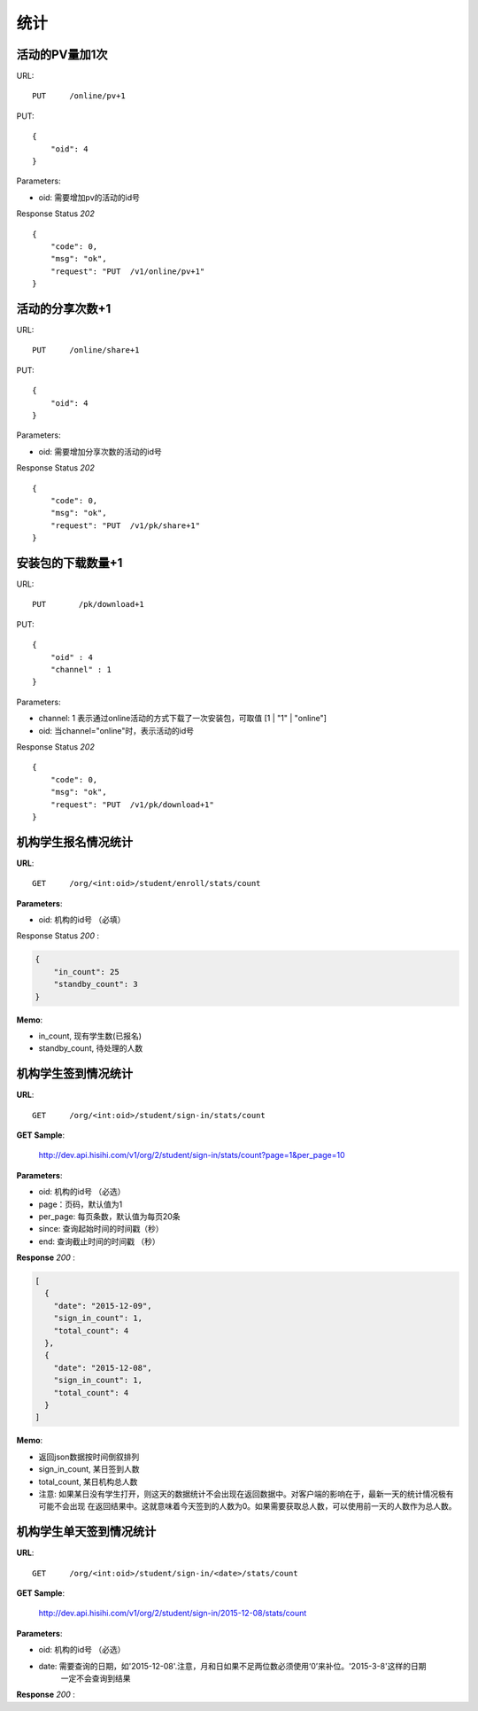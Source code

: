 .. _statistic:

统计
==========

活动的PV量加1次
~~~~~~~~~~~~~~~
URL::

    PUT     /online/pv+1

PUT::

    {
        "oid": 4
    }

Parameters:

* oid: 需要增加pv的活动的id号

Response Status `202` ::

    {
        "code": 0,
        "msg": "ok",
        "request": "PUT  /v1/online/pv+1"
    }


活动的分享次数+1
~~~~~~~~~~~~~~~
URL::

    PUT     /online/share+1

PUT::

    {
        "oid": 4
    }

Parameters:

* oid: 需要增加分享次数的活动的id号

Response Status `202` ::

    {
        "code": 0,
        "msg": "ok",
        "request": "PUT  /v1/pk/share+1"
    }


安装包的下载数量+1
~~~~~~~~~~~~~~~~~~~~
URL::

    PUT       /pk/download+1

PUT::

    {
        "oid" : 4
        "channel" : 1
    }

Parameters:

* channel: 1 表示通过online活动的方式下载了一次安装包，可取值 [1 | "1" | "online"]
* oid: 当channel="online"时，表示活动的id号

Response Status `202` ::

    {
        "code": 0,
        "msg": "ok",
        "request": "PUT  /v1/pk/download+1"
    }


机构学生报名情况统计
~~~~~~~~~~~~~~~~~~~~~~

**URL**::

    GET     /org/<int:oid>/student/enroll/stats/count


**Parameters**:

* oid: 机构的id号 （必填）


Response Status `200` :

.. sourcecode:: json

    {
        "in_count": 25
        "standby_count": 3
    }

**Memo**:

* in_count, 现有学生数(已报名)
* standby_count, 待处理的人数


机构学生签到情况统计
~~~~~~~~~~~~~~~~~~~~~~~~~~

**URL**::

    GET     /org/<int:oid>/student/sign-in/stats/count


**GET Sample**:

    http://dev.api.hisihi.com/v1/org/2/student/sign-in/stats/count?page=1&per_page=10

**Parameters**:

* oid: 机构的id号 （必选）
* page：页码，默认值为1
* per_page: 每页条数，默认值为每页20条
* since: 查询起始时间的时间戳（秒）
* end: 查询截止时间的时间戳 （秒）

**Response** `200` :

.. sourcecode:: json

    [
      {
        "date": "2015-12-09",
        "sign_in_count": 1,
        "total_count": 4
      },
      {
        "date": "2015-12-08",
        "sign_in_count": 1,
        "total_count": 4
      }
    ]

**Memo**:

* 返回json数据按时间倒叙排列
* sign_in_count, 某日签到人数
* total_count, 某日机构总人数
* 注意: 如果某日没有学生打开，则这天的数据统计不会出现在返回数据中。对客户端的影响在于，最新一天的统计情况极有可能不会出现
  在返回结果中。这就意味着今天签到的人数为0。如果需要获取总人数，可以使用前一天的人数作为总人数。


机构学生单天签到情况统计
~~~~~~~~~~~~~~~~~~~~~~~~~~

**URL**::

    GET     /org/<int:oid>/student/sign-in/<date>/stats/count

**GET Sample**:

    http://dev.api.hisihi.com/v1/org/2/student/sign-in/2015-12-08/stats/count

**Parameters**:

* oid: 机构的id号 （必选）
* date: 需要查询的日期，如'2015-12-08'.注意，月和日如果不足两位数必须使用‘0’来补位。'2015-3-8'这样的日期
        一定不会查询到结果

**Response** `200` :

.. sourcecode:: json
    {
      "date": "2015-12-09",
      "sign_in_count": 1,
      "total_count": 4
    }

